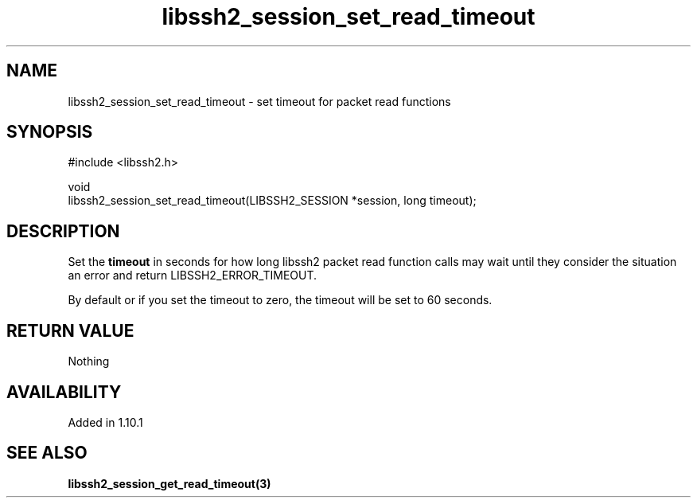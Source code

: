 .\" Copyright (C) The libssh2 project and its contributors.
.\" SPDX-License-Identifier: BSD-3-Clause
.TH libssh2_session_set_read_timeout 3 "13 Jan 2023" "libssh2" "libssh2"
.SH NAME
libssh2_session_set_read_timeout - set timeout for packet read functions
.SH SYNOPSIS
.nf
#include <libssh2.h>

void
libssh2_session_set_read_timeout(LIBSSH2_SESSION *session, long timeout);
.fi
.SH DESCRIPTION
Set the \fBtimeout\fP in seconds for how long libssh2 packet read
function calls may wait until they consider the situation an error and return
LIBSSH2_ERROR_TIMEOUT.

By default or if you set the timeout to zero, the timeout will be set to
60 seconds.
.SH RETURN VALUE
Nothing
.SH AVAILABILITY
Added in 1.10.1
.SH SEE ALSO
.BR libssh2_session_get_read_timeout(3)
